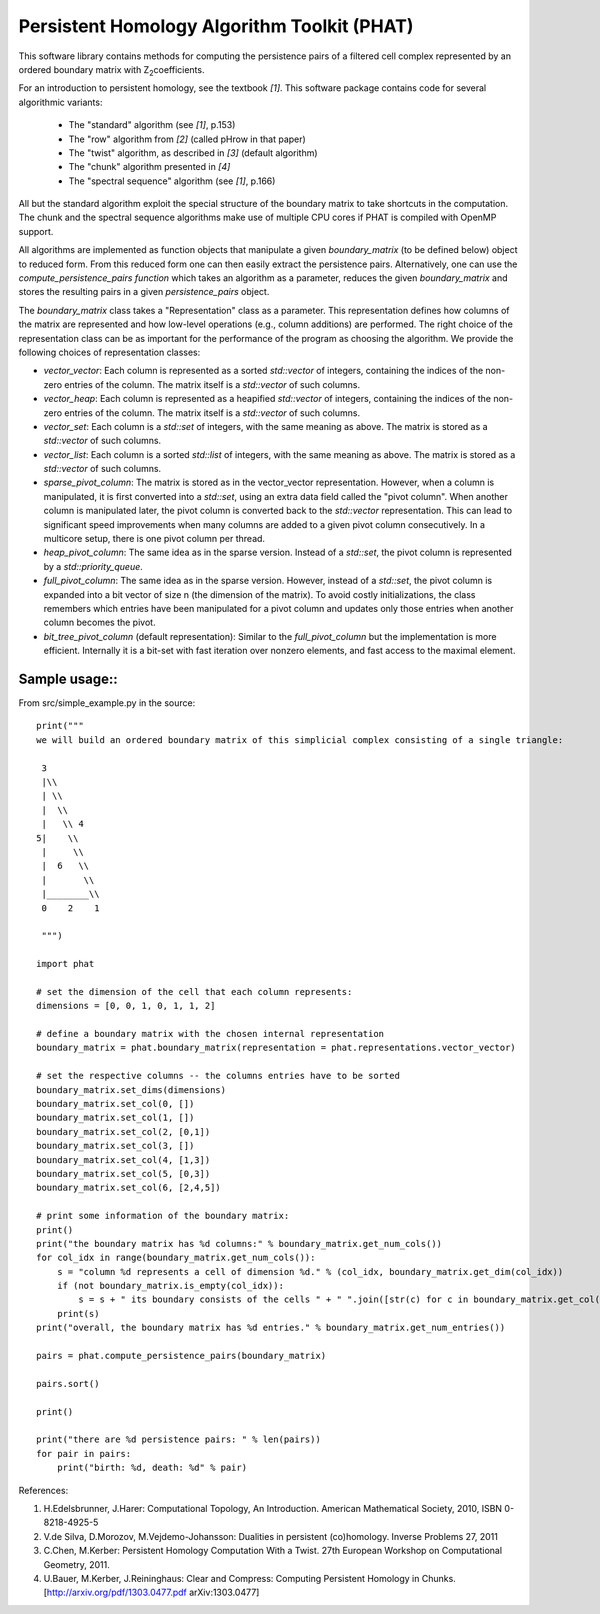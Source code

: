 Persistent Homology Algorithm Toolkit (PHAT)
============================================

This software library contains methods for computing the persistence pairs of a 
filtered cell complex represented by an ordered boundary matrix with Z\ :sub:`2`\ coefficients.

For an introduction to persistent homology, see the textbook `[1]`. This software package
contains code for several algorithmic variants:

  * The "standard" algorithm (see `[1]`, p.153)
  * The "row" algorithm from `[2]` (called pHrow in that paper)
  * The "twist" algorithm, as described in `[3]` (default algorithm)
  * The "chunk" algorithm presented in `[4]` 
  * The "spectral sequence" algorithm (see `[1]`, p.166)

All but the standard algorithm exploit the special structure of the boundary matrix
to take shortcuts in the computation. The chunk and the spectral sequence algorithms
make use of multiple CPU cores if PHAT is compiled with OpenMP support.

All algorithms are implemented as function objects that manipulate a given 
`boundary_matrix` (to be defined below) object to reduced form. 
From this reduced form one can then easily extract the persistence pairs. 
Alternatively, one can use the `compute_persistence_pairs function` which takes an 
algorithm as a parameter, reduces the given `boundary_matrix` and stores the 
resulting pairs in a given `persistence_pairs` object.

The `boundary_matrix` class takes a "Representation" class as a parameter. 
This representation defines how columns of the matrix are represented and how 
low-level operations (e.g., column additions) are performed. The right choice of the 
representation class can be as important for the performance of the program as choosing
the algorithm. We provide the following choices of representation classes:

* `vector_vector`: Each column is represented as a sorted `std::vector` of integers, containing the indices of the non-zero entries of the column. The matrix itself is a `std::vector` of such columns.
* `vector_heap`: Each column is represented as a heapified `std::vector` of integers, containing the indices of the non-zero entries of the column. The matrix itself is a `std::vector` of such columns.
* `vector_set`: Each column is a `std::set` of integers, with the same meaning as above. The matrix is stored as a `std::vector` of such columns.
* `vector_list`: Each column is a sorted `std::list` of integers, with the same meaning as above. The matrix is stored as a `std::vector` of such columns.
* `sparse_pivot_column`: The matrix is stored as in the vector_vector representation. However, when a column is manipulated, it is first  converted into a `std::set`, using an extra data field called the "pivot column".  When another column is manipulated later, the pivot column is converted back to  the `std::vector` representation. This can lead to significant speed improvements when many columns  are added to a given pivot column consecutively. In a multicore setup, there is one pivot column per thread.
* `heap_pivot_column`: The same idea as in the sparse version. Instead of a `std::set`, the pivot column is represented by a `std::priority_queue`. 
* `full_pivot_column`: The same idea as in the sparse version. However, instead of a `std::set`, the pivot column is expanded into a bit vector of size n (the dimension of the matrix). To avoid costly initializations, the class remembers which entries have been manipulated for a pivot column and updates only those entries when another column becomes the pivot.
* `bit_tree_pivot_column` (default representation): Similar to the `full_pivot_column` but the implementation is more efficient. Internally it is a bit-set with fast iteration over nonzero elements, and fast access to the maximal element. 

Sample usage::
-------------

From src/simple_example.py in the source::

    print("""
    we will build an ordered boundary matrix of this simplicial complex consisting of a single triangle: 
    
     3
     |\\
     | \\
     |  \\
     |   \\ 4
    5|    \\
     |     \\
     |  6   \\
     |       \\
     |________\\
     0    2    1

     """)

    import phat

    # set the dimension of the cell that each column represents:
    dimensions = [0, 0, 1, 0, 1, 1, 2]

    # define a boundary matrix with the chosen internal representation
    boundary_matrix = phat.boundary_matrix(representation = phat.representations.vector_vector)

    # set the respective columns -- the columns entries have to be sorted
    boundary_matrix.set_dims(dimensions)
    boundary_matrix.set_col(0, [])
    boundary_matrix.set_col(1, [])
    boundary_matrix.set_col(2, [0,1])
    boundary_matrix.set_col(3, [])
    boundary_matrix.set_col(4, [1,3])
    boundary_matrix.set_col(5, [0,3])
    boundary_matrix.set_col(6, [2,4,5])

    # print some information of the boundary matrix:
    print()
    print("the boundary matrix has %d columns:" % boundary_matrix.get_num_cols())
    for col_idx in range(boundary_matrix.get_num_cols()):
        s = "column %d represents a cell of dimension %d." % (col_idx, boundary_matrix.get_dim(col_idx))
        if (not boundary_matrix.is_empty(col_idx)):
            s = s + " its boundary consists of the cells " + " ".join([str(c) for c in boundary_matrix.get_col(col_idx)])
        print(s)
    print("overall, the boundary matrix has %d entries." % boundary_matrix.get_num_entries())

    pairs = phat.compute_persistence_pairs(boundary_matrix)

    pairs.sort()

    print()

    print("there are %d persistence pairs: " % len(pairs))
    for pair in pairs:
        print("birth: %d, death: %d" % pair)

References:

1. H.Edelsbrunner, J.Harer: Computational Topology, An Introduction. American Mathematical Society, 2010, ISBN 0-8218-4925-5
2. V.de Silva, D.Morozov, M.Vejdemo-Johansson: Dualities in persistent (co)homology. Inverse Problems 27, 2011
3. C.Chen, M.Kerber: Persistent Homology Computation With a Twist. 27th European Workshop on Computational Geometry, 2011.
4. U.Bauer, M.Kerber, J.Reininghaus: Clear and Compress: Computing Persistent Homology in Chunks. [http://arxiv.org/pdf/1303.0477.pdf arXiv:1303.0477]
